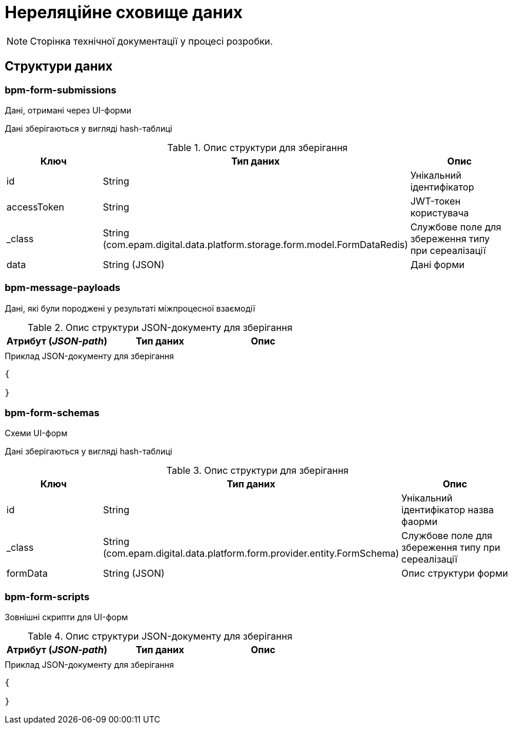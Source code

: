 = Нереляційне сховище даних

[NOTE]
--
Сторінка технічної документації у процесі розробки.
--

== Структури даних

=== bpm-form-submissions

Дані, отримані через UI-форми

Дані зберігаються у вигляді hash-таблиці

.Опис структури для зберігання
|===
|Ключ |Тип даних|Опис

|id
|String
|Унікальний ідентифікатор

|accessToken
|String
|JWT-токен користувача

|_class
|String +
(com.epam.digital.data.platform.storage.form.model.FormDataRedis)
|Службове поле для збереження типу при сереалізації

|data
|String (JSON)
|Дані форми
|===

=== bpm-message-payloads

Дані, які були породжені у результаті міжпроцесної взаємодії

.Опис структури JSON-документу для зберігання
|===
|Атрибут (_JSON-path_)|Тип даних|Опис

|
|
|
|===

.Приклад JSON-документу для зберігання
[source,json]
----
{

}
----

=== bpm-form-schemas

Схеми UI-форм

Дані зберігаються у вигляді hash-таблиці

.Опис структури для зберігання
|===
|Ключ |Тип даних|Опис

|id
|String
|Унікальний ідентифікатор назва фаорми

|_class
|String +
(com.epam.digital.data.platform.form.provider.entity.FormSchema)
|Службове поле для збереження типу при сереалізації

|formData
|String (JSON)
|Опис структури форми
|===



=== bpm-form-scripts

Зовнішні скрипти для UI-форм

.Опис структури JSON-документу для зберігання
|===
|Атрибут (_JSON-path_)|Тип даних|Опис

|
|
|
|===

.Приклад JSON-документу для зберігання
[source,json]
----
{

}
----